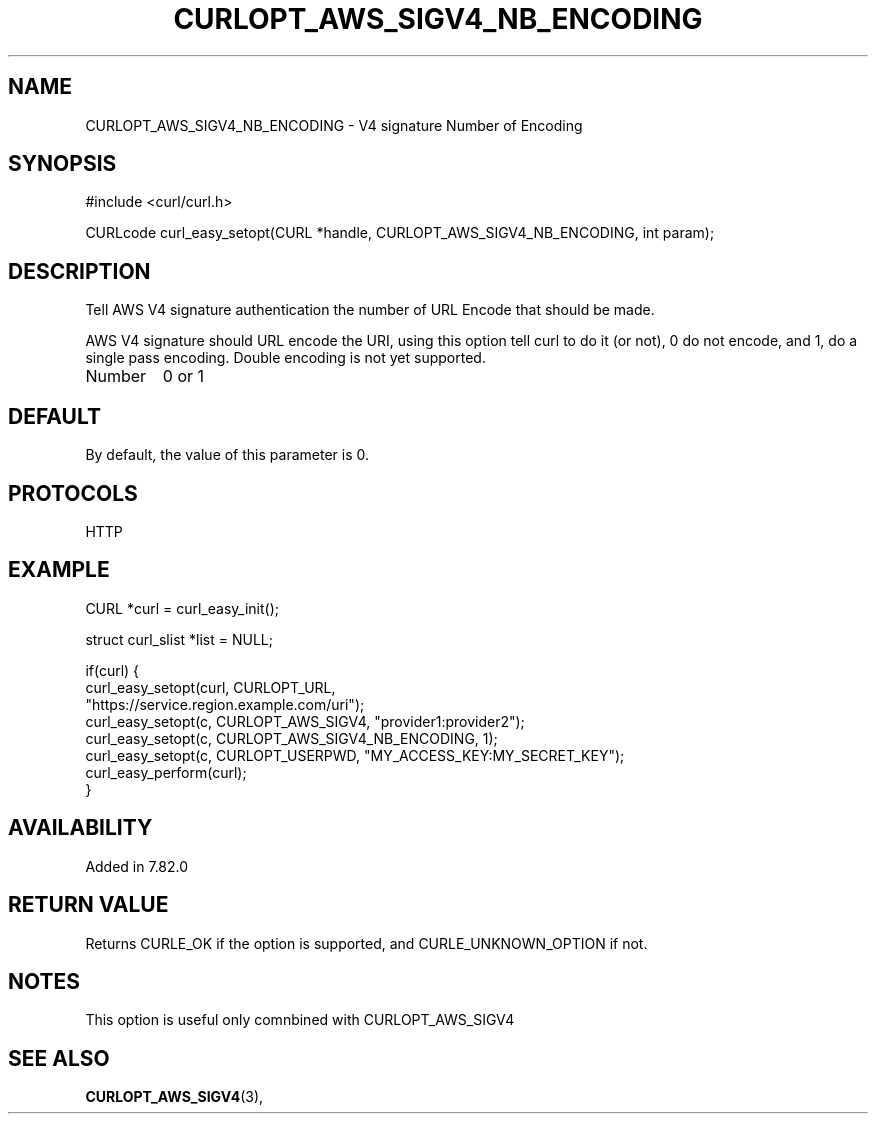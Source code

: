.\" **************************************************************************
.\" *                                  _   _ ____  _
.\" *  Project                     ___| | | |  _ \| |
.\" *                             / __| | | | |_) | |
.\" *                            | (__| |_| |  _ <| |___
.\" *                             \___|\___/|_| \_\_____|
.\" *
.\" * Copyright (C) 1998 - 2022, Daniel Stenberg, <daniel@haxx.se>, et al.
.\" *
.\" * This software is licensed as described in the file COPYING, which
.\" * you should have received as part of this distribution. The terms
.\" * are also available at https://curl.haxx.se/docs/copyright.html.
.\" *
.\" * You may opt to use, copy, modify, merge, publish, distribute and/or sell
.\" * copies of the Software, and permit persons to whom the Software is
.\" * furnished to do so, under the terms of the COPYING file.
.\" *
.\" * This software is distributed on an "AS IS" basis, WITHOUT WARRANTY OF ANY
.\" * KIND, either express or implied.
.\" *
.\" **************************************************************************
.\"
.TH CURLOPT_AWS_SIGV4_NB_ENCODING 3 "03 Mars 2022" "libcurl 7.82.0" "curl_easy_setopt options"
.SH NAME
CURLOPT_AWS_SIGV4_NB_ENCODING \- V4 signature Number of Encoding
.SH SYNOPSIS
.nf
#include <curl/curl.h>

CURLcode curl_easy_setopt(CURL *handle, CURLOPT_AWS_SIGV4_NB_ENCODING, int param);
.fi
.SH DESCRIPTION
Tell AWS V4 signature authentication the number of
URL Encode that should be made.
.PP
AWS V4 signature should URL encode the URI,
using this option tell curl to do it (or not),
0 do not encode, and 1, do a single pass encoding.
Double encoding is not yet supported.
.IP Number
0 or 1
.SH DEFAULT
By default, the value of this parameter is 0.
.SH PROTOCOLS
HTTP
.SH EXAMPLE
.nf
CURL *curl = curl_easy_init();

struct curl_slist *list = NULL;

if(curl) {
  curl_easy_setopt(curl, CURLOPT_URL,
                  "https://service.region.example.com/uri");
  curl_easy_setopt(c, CURLOPT_AWS_SIGV4, "provider1:provider2");
  curl_easy_setopt(c, CURLOPT_AWS_SIGV4_NB_ENCODING, 1);
  curl_easy_setopt(c, CURLOPT_USERPWD, "MY_ACCESS_KEY:MY_SECRET_KEY");
  curl_easy_perform(curl);
}
.fi
.SH AVAILABILITY
Added in 7.82.0
.SH RETURN VALUE
Returns CURLE_OK if the option is supported, and CURLE_UNKNOWN_OPTION if not.
.SH NOTES
This option is useful only comnbined with CURLOPT_AWS_SIGV4
.SH "SEE ALSO"
.BR CURLOPT_AWS_SIGV4 "(3), "
